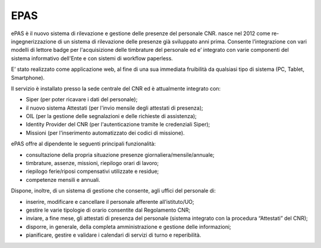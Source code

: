 EPAS
====

ePAS è il nuovo sistema di rilevazione e gestione delle presenze del
personale CNR. nasce nel 2012 come re-ingegnerizzazione di un sistema di
rilevazione delle presenze già sviluppato anni prima. Consente
l’integrazione con vari modelli di lettore badge per l'acquisizione
delle timbrature del personale ed e’ integrato con varie componenti del
sistema informativo dell'Ente e con sistemi di workflow paperless.

E’ stato realizzato come applicazione web, al fine di una sua immediata
fruibilità da qualsiasi tipo di sistema (PC, Tablet, Smartphone).

Il servizio è installato presso la sede centrale del CNR ed è
attualmente integrato con:

-  Siper (per poter ricavare i dati del personale);

-  il nuovo sistema Attestati (per l'invio mensile degli attestati di
   presenza);

-  OIL (per la gestione delle segnalazioni e delle richieste di
   assistenza);

-  Identity Provider del CNR (per l'autenticazione tramite le
   credenziali Siper);

-  Missioni (per l'inserimento automatizzato dei codici di missione).

ePAS offre al dipendente le seguenti principali funzionalità:

-  consultazione della propria situazione presenze
   giornaliera/mensile/annuale;

-  timbrature, assenze, missioni, riepilogo orari di lavoro;

-  riepilogo ferie/riposi compensativi utilizzate e residue;

-  competenze mensili e annuali.

Dispone, inoltre, di un sistema di gestione che consente, agli uffici
del personale di:

-  inserire, modificare e cancellare il personale afferente
   all’istituto/UO;

-  gestire le varie tipologie di orario consentite dal Regolamento CNR;

-  inviare, a fine mese, gli attestati di presenza del personale
   (sistema integrato con la procedura “Attestati” del CNR);

-  disporre, in generale, della completa amministrazione e gestione
   delle informazioni;

-  pianificare, gestire e validare i calendari di servizi di turno e
   reperibilità.
